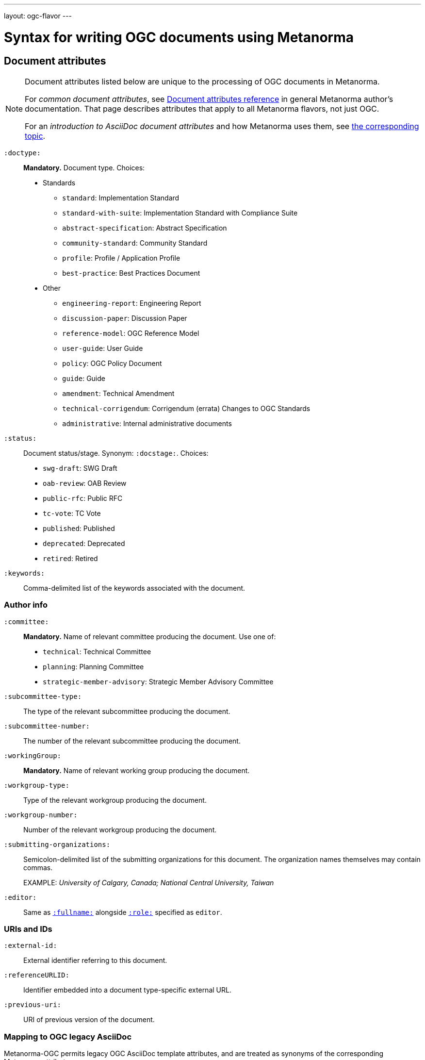 ---
layout: ogc-flavor
---

= Syntax for writing OGC documents using Metanorma

== Document attributes

[[note_general_doc_ref_doc_attrib_ogc]]
[NOTE]
====
Document attributes listed below are unique to the processing of OGC documents in Metanorma.

For _common document attributes_, see link:/author/ref/document-attributes/[Document attributes reference] in general Metanorma author’s documentation. That page describes attributes that apply to all Metanorma flavors, not just OGC.

For an _introduction to AsciiDoc document attributes_ and how Metanorma uses them, see link:/author/topics/document-format/meta-attributes/[the corresponding topic].
====

`:doctype:`::
*Mandatory.*
Document type. Choices:
+
--
* Standards
** `standard`: Implementation Standard
** `standard-with-suite`: Implementation Standard with Compliance Suite
** `abstract-specification`: Abstract Specification
** `community-standard`: Community Standard
** `profile`: Profile / Application Profile
** `best-practice`: Best Practices Document

* Other
** `engineering-report`: Engineering Report
** `discussion-paper`: Discussion Paper
** `reference-model`: OGC Reference Model
** `user-guide`: User Guide
** `policy`: OGC Policy Document
** `guide`: Guide
** `amendment`: Technical Amendment
** `technical-corrigendum`: Corrigendum (errata) Changes to OGC Standards
** `administrative`: Internal administrative documents
--

`:status:`::
Document status/stage. Synonym: `:docstage:`.
Choices:
+
--
* `swg-draft`: SWG Draft
* `oab-review`: OAB Review
* `public-rfc`: Public RFC
* `tc-vote`: TC Vote
* `published`: Published
* `deprecated`: Deprecated
* `retired`: Retired
--


`:keywords:`::
Comma-delimited list of the keywords associated with the document.

=== Author info

`:committee:`::
*Mandatory.*
Name of relevant committee producing the document. Use one of:
+
--
* `technical`: Technical Committee
* `planning`: Planning Committee
* `strategic-member-advisory`: Strategic Member Advisory Committee
--

`:subcommittee-type:`::
The type of the relevant subcommittee producing the document.

`:subcommittee-number:`::
The number of the relevant subcommittee producing the document.

`:workingGroup:`::
*Mandatory.*
Name of relevant working group producing the document.

`:workgroup-type:`::
Type of the relevant workgroup producing the document.

`:workgroup-number:`::
Number of the relevant workgroup producing the document.

`:submitting-organizations:`::
Semicolon-delimited list of the submitting organizations
for this document. The organization names themselves may contain commas.
+
[example]
--
EXAMPLE: _University of Calgary, Canada; National Central University, Taiwan_
--

`:editor:`::
Same as `link:/author/ref/document-attributes/#fullname[:fullname:]`
alongside `link:/author/ref/document-attributes/#role[:role:]` specified as `editor`.


=== URIs and IDs

`:external-id:`::
External identifier referring to this document.

`:referenceURLID:`::
Identifier embedded into a document type-specific external URL.

`:previous-uri:`::
URI of previous version of the document.

=== Mapping to OGC legacy AsciiDoc

Metanorma-OGC permits legacy OGC AsciiDoc template attributes,
and are treated as synonyms of the corresponding Metanorma attributes:

|===
| OGC Metanorma AsciiDoc                    | OGC legacy AsciiDoc

| `:copyright-year:`                        | `:copyrightYear`
| `:workgroup:`                             | `:workingGroup:`
| `:published-date:`                        | `:publicationDate:`
| `:issued-date:`                           | `:approvalDate:`
| `:received-date:`                         | `:submissionDate:`
| `:docnumber:`                             | `docReference`
| `:fullname:`, with `:role:` = `editor`    | `editor`

|===

== Markup

=== Sections

The Normative References section may be named just "`References`", reflecting OGC practice.

=== Preliminary elements

The following clauses are preliminary elements, and are moved into the frontispiece
of the document (in Metanorma, the document preface):

* Abstract
* Keywords
* Preface
* Submitting Organizations
* Submitters

The abstract is recognized as the first clause with an `abstract` style attribute:

[source,asciidoc]
----
[abstract]
== Abstract

My abstract...
----

The preface is recognized as the text between the AsciiDoc document attributes and
the first AsciiDoc section title; it must not be given a section title of its own.

[source,asciidoc]
----
:received-date: 2019-01-01

.Preface

preface text

=== Submitters
----

"`Keywords`" and "`Submitting Organizations`" consist of lists.
They are treated as document metadata,
and are entered as a document attribute.
The prefatory text introducing them is added automatically.

"`Submitters`" are treated as a table, contained in a section with the title `Submitters`:

[source,asciidoc]
----
=== Submitters

|===
|Name |Representing |OGC member

|Steve Liang | University of Calgary, Canada / SensorUp Inc. | Yes
|===
----

=== Examples

Unlike the normal case in Metanorma, examples can have captions:

[source,asciidoc]
----
[example]
.Example caption
====
Text
====
----

=== Recommendations, requirements, and permissions

NOTE: This subsection supplements link:/author/topics/document-format/requirements-recommendations-permissions[Requirement, Recommendation, and Permission blocks] in general Metanorma documentation.

For legacy reasons, a second Metanorma AsciiDoc syntax is permitted for
recommendations, requirements and permissions.

These may also be recognized in Metanorma
AsciiDoc as tables whose first cell contains the text _Recommendation_, _Requirement_, _Permission_,
optionally followed by a number (which is ignored in parsing; the elements are renumbered
automatically in rendering.) These are currently constituted of two elements: an internal
label, which is parsed as the first paragraph of the second table cell, and the body of
the recommendation etc., which is parsed as the remainder of the second table cell.

[source,asciidoc]
----
[[recommendation1]]
|===
|Recommendation |/ogc/recommendation/wfs/2 +

If the API definition document uses the OpenAPI Specification 3.0,
the document SHOULD conform to the
<<rc_oas30,OpenAPI Specification 3.0 requirements class>>.
|===
----
